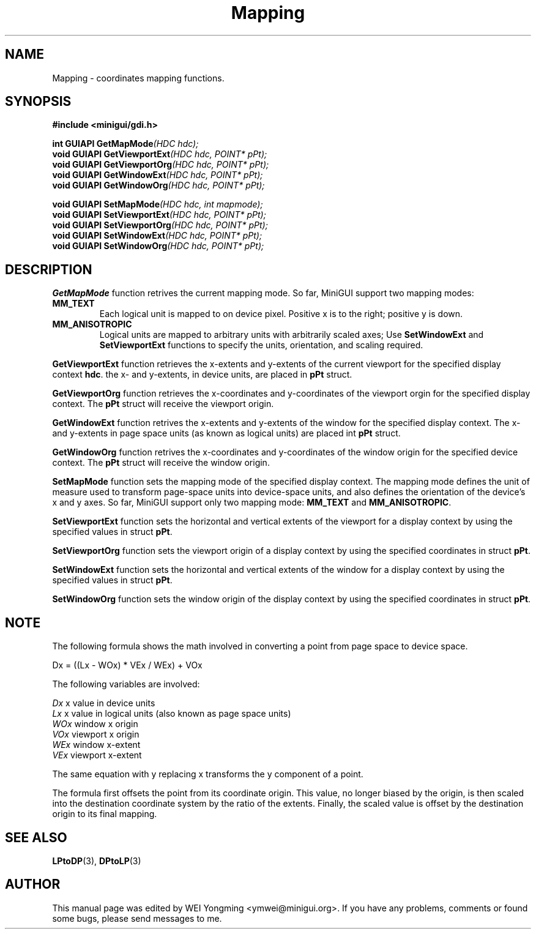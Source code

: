 .\" This manpage is Copyright (C) 2000 Wei Yongming
.\"                               2000 BluePoint Software
.\"
.\" Permission is granted to make and distribute verbatim copies of this
.\" manual provided the copyright notice and this permission notice are
.\" preserved on all copies.
.\"
.\" Permission is granted to copy and distribute modified versions of this
.\" manual under the conditions for verbatim copying, provided that the
.\" entire resulting derived work is distributed under the terms of a
.\" permission notice identical to this one.
.\"
.\" Since MiniGUI is constantly changing, this
.\" manual page may be incorrect or out-of-date. The author(s) assume no
.\" responsibility for errors or omissions, or for damages resulting from
.\" the use of the information contained herein.  The author(s) may not
.\" have taken the same level of care in the production of this manual,
.\" which is licensed free of charge, as they might when working
.\" professionally.
.\"
.\" Formatted or processed versions of this manual, if unaccompanied by
.\" the source, must acknowledge the copyright and authors of this work.
.TH "Mapping" "3" "August 2000" "MiniGUI"

.SH "NAME"
Mapping \- coordinates mapping functions.

.SH "SYNOPSIS"
.B #include <minigui/gdi.h>
.br

.PP
.BI "int GUIAPI GetMapMode" "(HDC hdc);"
.br
.BI "void GUIAPI GetViewportExt" "(HDC hdc, POINT* pPt);"
.br
.BI "void GUIAPI GetViewportOrg" "(HDC hdc, POINT* pPt);"
.br
.BI "void GUIAPI GetWindowExt" "(HDC hdc, POINT* pPt);"
.br
.BI "void GUIAPI GetWindowOrg" "(HDC hdc, POINT* pPt);"
.PP
.BI "void GUIAPI SetMapMode" "(HDC hdc, int mapmode);"
.br
.BI "void GUIAPI SetViewportExt" "(HDC hdc, POINT* pPt);"
.br
.BI "void GUIAPI SetViewportOrg" "(HDC hdc, POINT* pPt);"
.br
.BI "void GUIAPI SetWindowExt" "(HDC hdc, POINT* pPt);"
.br
.BI "void GUIAPI SetWindowOrg" "(HDC hdc, POINT* pPt);"
.SH "DESCRIPTION"
.PP
\fBGetMapMode\fP function retrives the current mapping mode. So far, MiniGUI support two mapping modes:
.PP
.IP \fBMM_TEXT\fP
Each logical unit is mapped to on device pixel. Positive x is to the right; positive y is down.
.IP \fBMM_ANISOTROPIC\fP
Logical units are mapped to arbitrary units with arbitrarily scaled axes; Use \fBSetWindowExt\fP and \fBSetViewportExt\fP functions to specify the units, orientation, and scaling required.
.PP
\fBGetViewportExt\fP function retrieves the x-extents and y-extents of the current viewport for the specified display context \fBhdc\fP. the x- and y-extents, in device units, are placed in \fBpPt\fP struct.
.PP
\fBGetViewportOrg\fP function retrieves the x-coordinates and y-coordinates of the viewport orgin for the specified display context. The \fBpPt\fP struct will receive the viewport origin.
.PP
\fBGetWindowExt\fP function retrives the x-extents and y-extents of the window for the specified display context. The x- and y-extents in page space units (as known as logical units) are placed int \fBpPt\fP struct.
.PP
\fBGetWindowOrg\fP function retrives the x-coordinates and y-coordinates of the window origin for the specified device context. The \fBpPt\fP struct will receive the window origin.
.PP
\fBSetMapMode\fP function sets the mapping mode of the specified display context. The mapping mode defines the unit of measure used to transform page-space units into device-space units, and also defines the orientation of the device's x and y axes. So far, MiniGUI support only two mapping mode: \fBMM_TEXT\fP and \fBMM_ANISOTROPIC\fP.
.PP
\fBSetViewportExt\fP function sets the horizontal and vertical extents of the viewport for a display context by using the specified values in struct \fBpPt\fP.
.PP
\fBSetViewportOrg\fP function sets the viewport origin of a display context by using the specified coordinates in struct \fBpPt\fP.
.PP
\fBSetWindowExt\fP function sets the horizontal and vertical extents of the window for a display context by using the specified values in struct \fBpPt\fP.
.PP
\fBSetWindowOrg\fP function sets the window origin of the display context by using the specified coordinates in struct \fBpPt\fP.
.SH "NOTE"
.PP
The following formula shows the math involved in converting a point from page space to device space.
.PP
Dx = ((Lx - WOx) * VEx / WEx) + VOx
.PP
The following variables are involved:
.PP
.I Dx
x value in device units
.br
.I Lx
x value in logical units (also known as page space units)
.br
.I WOx
window x origin
.br
.I VOx
viewport x origin
.br
.I WEx
window x-extent
.br
.I VEx
viewport x-extent
.PP
The same equation with y replacing x transforms the y component of a point.
.PP
The formula first offsets the point from its coordinate origin. This value, no longer biased by the origin, is then scaled into the destination coordinate system by the ratio of the extents. Finally, the scaled value is offset by the destination origin to its final mapping.

.SH "SEE ALSO"
.BR LPtoDP (3),
.BR DPtoLP (3)

.SH "AUTHOR"
.PP
This manual page was edited by WEI Yongming <ymwei@minigui.org>.
If you have any problems, comments or found some bugs, please send messages to me.
